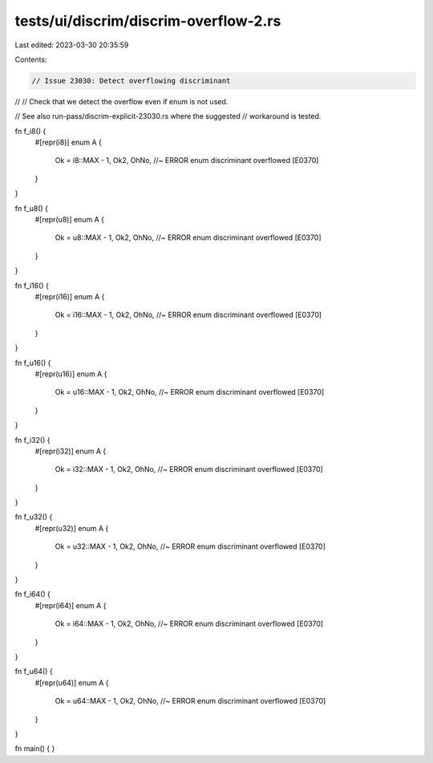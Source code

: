 tests/ui/discrim/discrim-overflow-2.rs
======================================

Last edited: 2023-03-30 20:35:59

Contents:

.. code-block:: rs

    // Issue 23030: Detect overflowing discriminant
//
// Check that we detect the overflow even if enum is not used.

// See also run-pass/discrim-explicit-23030.rs where the suggested
// workaround is tested.

fn f_i8() {
    #[repr(i8)]
    enum A {
        Ok = i8::MAX - 1,
        Ok2,
        OhNo, //~ ERROR enum discriminant overflowed [E0370]
    }
}

fn f_u8() {
    #[repr(u8)]
    enum A {
        Ok = u8::MAX - 1,
        Ok2,
        OhNo, //~ ERROR enum discriminant overflowed [E0370]
    }
}

fn f_i16() {
    #[repr(i16)]
    enum A {
        Ok = i16::MAX - 1,
        Ok2,
        OhNo, //~ ERROR enum discriminant overflowed [E0370]
    }
}

fn f_u16() {
    #[repr(u16)]
    enum A {
        Ok = u16::MAX - 1,
        Ok2,
        OhNo, //~ ERROR enum discriminant overflowed [E0370]
    }
}

fn f_i32() {
    #[repr(i32)]
    enum A {
        Ok = i32::MAX - 1,
        Ok2,
        OhNo, //~ ERROR enum discriminant overflowed [E0370]
    }
}

fn f_u32() {
    #[repr(u32)]
    enum A {
        Ok = u32::MAX - 1,
        Ok2,
        OhNo, //~ ERROR enum discriminant overflowed [E0370]
    }
}

fn f_i64() {
    #[repr(i64)]
    enum A {
        Ok = i64::MAX - 1,
        Ok2,
        OhNo, //~ ERROR enum discriminant overflowed [E0370]
    }
}

fn f_u64() {
    #[repr(u64)]
    enum A {
        Ok = u64::MAX - 1,
        Ok2,
        OhNo, //~ ERROR enum discriminant overflowed [E0370]
    }
}

fn main() { }


